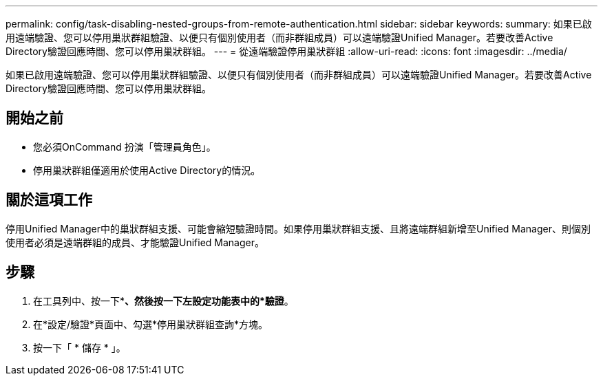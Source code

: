 ---
permalink: config/task-disabling-nested-groups-from-remote-authentication.html 
sidebar: sidebar 
keywords:  
summary: 如果已啟用遠端驗證、您可以停用巢狀群組驗證、以便只有個別使用者（而非群組成員）可以遠端驗證Unified Manager。若要改善Active Directory驗證回應時間、您可以停用巢狀群組。 
---
= 從遠端驗證停用巢狀群組
:allow-uri-read: 
:icons: font
:imagesdir: ../media/


[role="lead"]
如果已啟用遠端驗證、您可以停用巢狀群組驗證、以便只有個別使用者（而非群組成員）可以遠端驗證Unified Manager。若要改善Active Directory驗證回應時間、您可以停用巢狀群組。



== 開始之前

* 您必須OnCommand 扮演「管理員角色」。
* 停用巢狀群組僅適用於使用Active Directory的情況。




== 關於這項工作

停用Unified Manager中的巢狀群組支援、可能會縮短驗證時間。如果停用巢狀群組支援、且將遠端群組新增至Unified Manager、則個別使用者必須是遠端群組的成員、才能驗證Unified Manager。



== 步驟

. 在工具列中、按一下*image:../media/clusterpage-settings-icon.gif[""]*、然後按一下左設定功能表中的*驗證*。
. 在*設定/驗證*頁面中、勾選*停用巢狀群組查詢*方塊。
. 按一下「 * 儲存 * 」。

